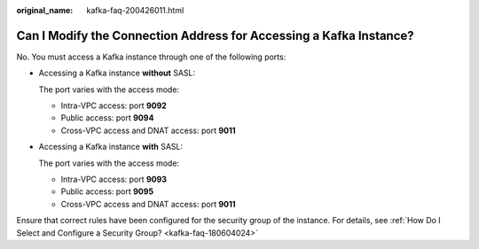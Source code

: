 :original_name: kafka-faq-200426011.html

.. _kafka-faq-200426011:

Can I Modify the Connection Address for Accessing a Kafka Instance?
===================================================================

No. You must access a Kafka instance through one of the following ports:

-  Accessing a Kafka instance **without** SASL:

   The port varies with the access mode:

   -  Intra-VPC access: port **9092**
   -  Public access: port **9094**
   -  Cross-VPC access and DNAT access: port **9011**

-  Accessing a Kafka instance **with** SASL:

   The port varies with the access mode:

   -  Intra-VPC access: port **9093**
   -  Public access: port **9095**
   -  Cross-VPC access and DNAT access: port **9011**

Ensure that correct rules have been configured for the security group of the instance. For details, see :ref:`How Do I Select and Configure a Security Group? <kafka-faq-180604024>`
